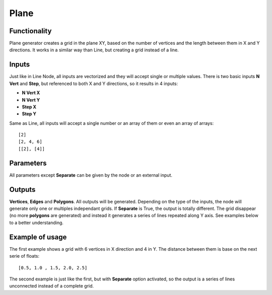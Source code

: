 Plane
=====

Functionality
-------------

Plane generator creates a grid in the plane XY, based on the number of vertices and the length between them in X and Y directions. It works in a similar way than Line, but creating a grid instead of a line.

Inputs
------

Just like in Line Node, all inputs are vectorized and they will accept single or multiple values.
There is two basic inputs **N Vert** and **Step**, but referenced to both X and Y directions, so it results in 4 inputs:

- **N Vert X**
- **N Vert Y**
- **Step X**
- **Step Y**

Same as Line, all inputs will accept a single number or an array of them or even an array of arrays::

    [2]
    [2, 4, 6]
    [[2], [4]]

Parameters
----------

All parameters except **Separate** can be given by the node or an external input.


+--------------+---------------+-------------+----------------------------------------------------+
| Param        | Type          | Default     | Description                                        |  
+==============+===============+=============+====================================================+
| **N Vert X** | Int           | 2           | number of vertices in X. The minimum is 2.         | 
+--------------+---------------+-------------+----------------------------------------------------+
| **N Vert Y** | Int           | 2           | number of vertices in X. The minimum is 2.         |
+--------------+---------------+-------------+----------------------------------------------------+
| **Step X**   | Float         | 1.00        | length between vertices in X axis                  |
+--------------+---------------+-------------+----------------------------------------------------+
| **Step Y**   | Float         | 1.00        | length between vertices in Y axis                  |
+--------------+---------------+-------------+----------------------------------------------------+
| **Separate** | Bolean        | False       | grouping vertices by V direction            |
+--------------+---------------+-------------+----------------------------------------------------+

Outputs
-------

**Vertices**, **Edges** and **Polygons**. 
All outputs will be generated. Depending on the type of the inputs, the node will generate only one or multiples independant grids.
If **Separate** is True, the output is totally different. The grid disappear (no more **polygons** are generated) and instead it generates a series of lines repeated along Y axis. See examples below to a better understanding.

Example of usage
----------------

.. image:: https://cloud.githubusercontent.com/assets/5990821/4186862/981724fa-3764-11e4-9ead-3e7eecc0433a.png
  :alt: PlaneDemo1.PNG

The first example shows a grid with 6 vertices in X direction and 4 in Y. The distance between them is base on the next serie of floats::

    [0.5, 1.0 , 1.5, 2.0, 2.5]

.. image:: https://cloud.githubusercontent.com/assets/5990821/4186863/98178f94-3764-11e4-8796-2076df9136c1.png
  :alt: PlaneDemo2.PNG

The second example is just like the first, but with **Separate** option activated, so the output is a series of lines unconnected instead of a complete grid.
